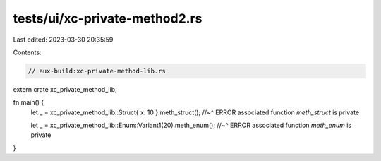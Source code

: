 tests/ui/xc-private-method2.rs
==============================

Last edited: 2023-03-30 20:35:59

Contents:

.. code-block:: rs

    // aux-build:xc-private-method-lib.rs

extern crate xc_private_method_lib;

fn main() {
    let _ = xc_private_method_lib::Struct{ x: 10 }.meth_struct();
    //~^ ERROR associated function `meth_struct` is private

    let _ = xc_private_method_lib::Enum::Variant1(20).meth_enum();
    //~^ ERROR associated function `meth_enum` is private
}


